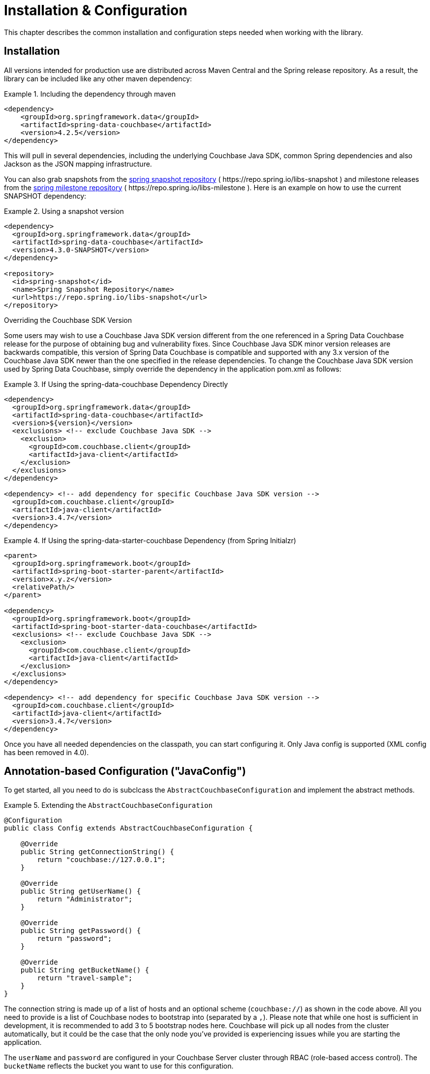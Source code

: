 [[couchbase.configuration]]
= Installation & Configuration

This chapter describes the common installation and configuration steps needed when working with the library.

[[installation]]
== Installation

All versions intended for production use are distributed across Maven Central and the Spring release repository.
As a result, the library can be included like any other maven dependency:

.Including the dependency through maven
====
[source,xml]
----
<dependency>
    <groupId>org.springframework.data</groupId>
    <artifactId>spring-data-couchbase</artifactId>
    <version>4.2.5</version>
</dependency>
----
====

This will pull in several dependencies, including the underlying Couchbase Java SDK, common Spring dependencies and also Jackson as the JSON mapping infrastructure.

You can also grab snapshots from the https://repo.spring.io/ui/repos/tree/General/libs-snapshot/org/springframework/data/spring-data-couchbase[spring snapshot repository] ( \https://repo.spring.io/libs-snapshot ) and milestone releases from the https://repo.spring.io/ui/repos/tree/General/libs-milestone/org/springframework/data/spring-data-couchbase[spring milestone repository] ( \https://repo.spring.io/libs-milestone ).
Here is an example on how to use the current SNAPSHOT dependency:

.Using a snapshot version
====
[source,xml]
----
<dependency>
  <groupId>org.springframework.data</groupId>
  <artifactId>spring-data-couchbase</artifactId>
  <version>4.3.0-SNAPSHOT</version>
</dependency>

<repository>
  <id>spring-snapshot</id>
  <name>Spring Snapshot Repository</name>
  <url>https://repo.spring.io/libs-snapshot</url>
</repository>
----
====

.Overriding the Couchbase SDK Version

Some users may wish to use a Couchbase Java SDK version different from the one referenced in a Spring Data Couchbase release for the purpose of obtaining bug and vulnerability fixes.  Since Couchbase Java SDK minor version releases are backwards compatible, this version of Spring Data Couchbase is compatible and supported with any 3.x version of the Couchbase Java SDK newer than the one specified in the release dependencies.  To change the Couchbase Java SDK version used by Spring Data Couchbase, simply override the dependency in the application pom.xml as follows:

.If Using the spring-data-couchbase Dependency Directly
====
[source,xml]
----
<dependency>
  <groupId>org.springframework.data</groupId>
  <artifactId>spring-data-couchbase</artifactId>
  <version>${version}</version>
  <exclusions> <!-- exclude Couchbase Java SDK -->
    <exclusion>
      <groupId>com.couchbase.client</groupId>
      <artifactId>java-client</artifactId>
    </exclusion>
  </exclusions>
</dependency>

<dependency> <!-- add dependency for specific Couchbase Java SDK version -->
  <groupId>com.couchbase.client</groupId>
  <artifactId>java-client</artifactId>
  <version>3.4.7</version>
</dependency>
----
====

.If Using the spring-data-starter-couchbase Dependency (from Spring Initialzr)
====
[source,xml]
----
<parent>
  <groupId>org.springframework.boot</groupId>
  <artifactId>spring-boot-starter-parent</artifactId>
  <version>x.y.z</version>
  <relativePath/>
</parent>

<dependency>
  <groupId>org.springframework.boot</groupId>
  <artifactId>spring-boot-starter-data-couchbase</artifactId>
  <exclusions> <!-- exclude Couchbase Java SDK -->
    <exclusion>
      <groupId>com.couchbase.client</groupId>
      <artifactId>java-client</artifactId>
    </exclusion>
  </exclusions>
</dependency>

<dependency> <!-- add dependency for specific Couchbase Java SDK version -->
  <groupId>com.couchbase.client</groupId>
  <artifactId>java-client</artifactId>
  <version>3.4.7</version>
</dependency>
----
====

Once you have all needed dependencies on the classpath, you can start configuring it.
Only Java config is supported (XML config has been removed in 4.0).

[[configuration-java]]
== Annotation-based Configuration ("JavaConfig")

To get started, all you need to do is subclcass the `AbstractCouchbaseConfiguration` and implement the abstract methods.

.Extending the `AbstractCouchbaseConfiguration`
====
[source,java]
----

@Configuration
public class Config extends AbstractCouchbaseConfiguration {

    @Override
    public String getConnectionString() {
        return "couchbase://127.0.0.1";
    }

    @Override
    public String getUserName() {
        return "Administrator";
    }

    @Override
    public String getPassword() {
        return "password";
    }

    @Override
    public String getBucketName() {
        return "travel-sample";
    }
}
----
====

The connection string is made up of a list of hosts and an optional scheme (`couchbase://`) as shown in the code above.
All you need to provide is a list of Couchbase nodes to bootstrap into (separated by a `,`). Please note that while one
host is sufficient in development, it is recommended to add 3 to 5 bootstrap nodes here. Couchbase will pick up all nodes
from the cluster automatically, but it could be the case that the only node you've provided is experiencing issues while
you are starting the application.

The `userName` and `password` are configured in your Couchbase Server cluster through RBAC (role-based access control).
The `bucketName` reflects the bucket you want to use for this configuration.

Additionally, the SDK environment can be tuned by overriding the `configureEnvironment` method which takes a
`ClusterEnvironment.Builder` to return a configured `ClusterEnvironment`.

Many more things can be customized and overridden as custom beans from this configuration (for example repositories,
validation and custom converters).

TIP: If you use `SyncGateway` and `CouchbaseMobile`, you may run into problem with fields prefixed by `_`.
Since Spring Data Couchbase by default stores the type information as a `_class` attribute this can be problematic.
Override `typeKey()` (for example to return `MappingCouchbaseConverter.TYPEKEY_SYNCGATEWAY_COMPATIBLE`) to change the
name of said attribute.

If you start your application, you should see Couchbase INFO level logging in the logs, indicating that the underlying
Couchbase Java SDK is connecting to the database. If any errors are reported, make sure that the given credentials
and host information are correct.

